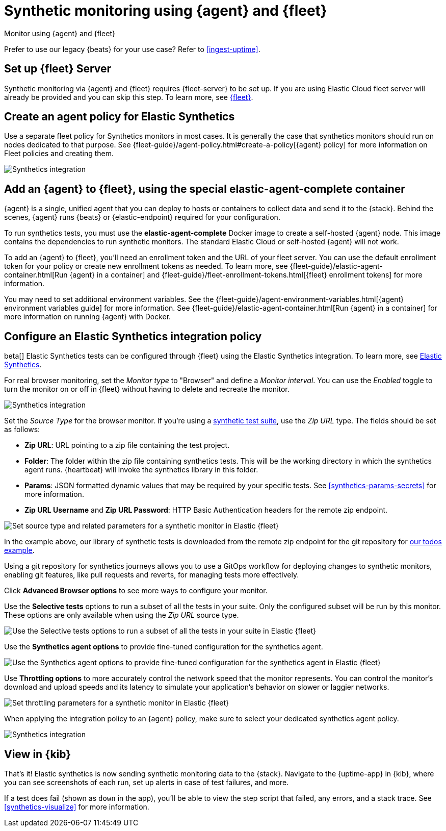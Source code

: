 :synthetics-image: docker.elastic.co/beats/elastic-agent-complete:{version}

[[synthetics-quickstart-fleet]]
= Synthetic monitoring using {agent} and {fleet}

++++
<titleabbrev>Monitor using {agent} and {fleet}</titleabbrev>
++++

****
Prefer to use our legacy {beats} for your use case? Refer to <<ingest-uptime>>.
****

[discrete]
[[synthetics-quickstart-fleet-setup]]
== Set up {fleet} Server

Synthetic monitoring via {agent} and {fleet} requires {fleet-server} to be set up. If you are using Elastic Cloud fleet server will already be provided and you can skip this step. To learn more, see <<set-up-fleet,{fleet}>>.

[discrete]
[[synthetics-quickstart-fleet-agent-policy]]
== Create an agent policy for Elastic Synthetics

Use a separate fleet policy for Synthetics monitors in most cases. It is generally the case that synthetics monitors should run on nodes dedicated to that purpose. See {fleet-guide}/agent-policy.html#create-a-policy[{agent} policy] for more information on Fleet policies and creating them.

[role="screenshot"]
image::images/synthetics-agent-policy.png[Synthetics integration]

[discrete]
[[synthetics-quickstart-fleet-add-container]]
== Add an {agent} to {fleet}, using the special *elastic-agent-complete* container

{agent} is a single, unified agent that you can deploy to hosts or containers to collect data and send it to the {stack}. Behind the scenes, {agent} runs {beats} or {elastic-endpoint} required for your configuration. 

To run synthetics tests, you must use the *elastic-agent-complete* Docker image to create a self-hosted {agent} node. This image contains the dependencies to run synthetic monitors. The standard Elastic Cloud or self-hosted {agent} will not work.

To add an {agent} to {fleet}, you'll need an enrollment token and the URL of your fleet server. You can use the default enrollment token for your policy or create new enrollment tokens as needed. To learn more, see {fleet-guide}/elastic-agent-container.html[Run {agent} in a container] and {fleet-guide}/fleet-enrollment-tokens.html[{fleet} enrollment tokens] for more information.

You may need to set additional environment variables. See the {fleet-guide}/agent-environment-variables.html[{agent} environment variables guide] for more information. See {fleet-guide}/elastic-agent-container.html[Run {agent} in a container] for more information on running {agent} with Docker.

[discrete]
[[synthetics-quickstart-fleet-configure-policy]]
== Configure an Elastic Synthetics integration policy

beta[] Elastic Synthetics tests can be configured through {fleet} using the Elastic Synthetics integration. To learn more, see <<add-synthetics-integration,Elastic Synthetics>>.

For real browser monitoring, set the _Monitor type_ to "Browser" and define a _Monitor interval_.
You can use the _Enabled_ toggle to turn the monitor on or off in {fleet} without having to delete and recreate the monitor.

[role="screenshot"]
image::images/synthetics-integration.png[Synthetics integration]

Set the _Source Type_ for the browser monitor.
If you're using a <<synthetics-test-suite, synthetic test suite>>, use the _Zip URL_ type.
The fields should be set as follows:

* *Zip URL*: URL pointing to a zip file containing the test project.

* *Folder*: The folder within the zip file containing synthetics tests. This will be the working directory in which the synthetics agent runs. {heartbeat} will invoke the synthetics library in this folder. 

* *Params*: JSON formatted dynamic values that may be required by your specific tests. See <<synthetics-params-secrets>> for more information.

* *Zip URL Username* and *Zip URL Password*: HTTP Basic Authentication headers for the remote zip endpoint. 

[role="screenshot"]
image::images/synthetics-integration-source-type.png[Set source type and related parameters for a synthetic monitor in Elastic {fleet}]

In the example above, our library of synthetic tests is downloaded from the
remote zip endpoint for the git repository for https://github.com/elastic/synthetics-demo/tree/main/todos/synthetics-tests[our todos example]. 

Using a git repository for synthetics journeys allows you to use a GitOps workflow for deploying changes to synthetic monitors,
enabling git features, like pull requests and reverts, for managing tests more effectively.

Click *Advanced Browser options* to see more ways to configure your monitor.

Use the *Selective tests* options to run a subset of all the tests in your suite.
Only the configured subset will be run by this monitor.
These options are only available when using the _Zip URL_ source type.

[role="screenshot"]
image::images/synthetics-integration-selective-tests.png[Use the Selective tests options to run a subset of all the tests in your suite in Elastic {fleet}]

Use the *Synthetics agent options* to provide fine-tuned configuration for the synthetics agent.

[role="screenshot"]
image::images/synthetics-integration-agent-options.png[Use the Synthetics agent options to provide fine-tuned configuration for the synthetics agent in Elastic {fleet}]

Use *Throttling options* to more accurately control the network speed that the monitor represents.
You can control the monitor's download and upload speeds and its latency to simulate your application's behavior on slower or laggier networks.

[role="screenshot"]
image::images/synthetics-integration-throttling.png[Set throttling parameters for a synthetic monitor in Elastic {fleet}]

When applying the integration policy to an {agent} policy, make sure to select your dedicated synthetics agent policy.

[role="screenshot"]
image::images/synthetics-agent-policy-select.png[Synthetics integration]

[discrete]
[[synthetics-quickstart-fleet-view-in-kib]]
== View in {kib}

That's it! Elastic synthetics is now sending synthetic monitoring data to the {stack}.
Navigate to the {uptime-app} in {kib}, where you can see screenshots of each run,
set up alerts in case of test failures, and more.

If a test does fail (shown as `down` in the app), you'll be able to view the step script that failed,
any errors, and a stack trace.
See <<synthetics-visualize>> for more information.
